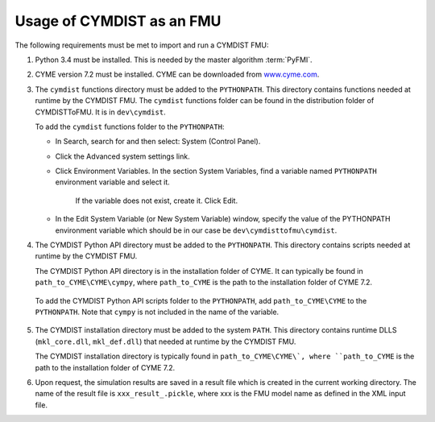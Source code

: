 .. highlight:: rest

.. _usage:

Usage of CYMDIST as an FMU
=============================

The following requirements must be met to import and run a CYMDIST FMU:

1. Python 3.4 must be installed. This is needed by the master algorithm :term:`PyFMI`.

2. CYME version 7.2 must be installed. CYME can be downloaded from `www.cyme.com <https://www.cyme.com>`_.

3. The ``cymdist`` functions directory must be added to the ``PYTHONPATH``.  
   This directory contains functions needed at runtime by the CYMDIST FMU.
   The ``cymdist`` functions folder can be found in the distribution folder of CYMDISTToFMU. It is in ``dev\cymdist``. 

   To add the ``cymdist`` functions folder to the ``PYTHONPATH``:

   - In Search, search for and then select: System (Control Panel).
     
   - Click the Advanced system settings link.
     
   - Click Environment Variables. In the section System Variables, 
     find a variable named ``PYTHONPATH`` environment variable and select it. 
	 If the variable does not exist, create it. Click Edit. 
     
   - In the Edit System Variable (or New System Variable) window, 
     specify the value of the PYTHONPATH environment variable 
     which should be in our case be ``dev\cymdisttofmu\cymdist``. 

4. The CYMDIST Python API directory must be added to the ``PYTHONPATH``. 
   This directory contains scripts needed at runtime by the CYMDIST FMU. 

   The CYMDIST Python API directory is in the installation folder of CYME. 
   It can typically be found in ``path_to_CYME\CYME\cympy``, where ``path_to_CYME`` 
   is the path to the installation folder of CYME 7.2.

 To add the CYMDIST Python API scripts folder to the ``PYTHONPATH``, 
 add ``path_to_CYME\CYME`` to the ``PYTHONPATH``.
 Note that ``cympy`` is not included in the name of the variable.   

5. The CYMDIST installation directory must be added to the system ``PATH``. 
   This directory contains runtime DLLS (``mkl_core.dll``, ``mkl_def.dll``) 
   that needed at runtime by the CYMDIST FMU. 

   The CYMDIST installation directory is typically found in ``path_to_CYME\CYME\`, 
   where ``path_to_CYME`` is the path to the installation folder of CYME 7.2.

6. Upon request, the simulation results are saved in a result file which 
   is created in the current working directory. 
   The name of the result file is ``xxx_result_.pickle``, where xxx 
   is the FMU model name as defined in the XML input file.






